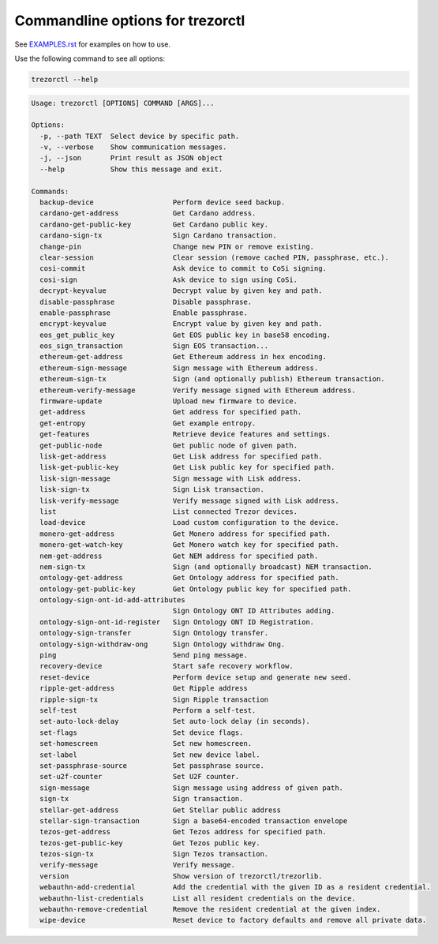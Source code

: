 Commandline options for trezorctl
=================================

See `EXAMPLES.rst <EXAMPLES.rst>`_ for examples on how to use.

Use the following command to see all options:

.. code::

  trezorctl --help

.. code::

  Usage: trezorctl [OPTIONS] COMMAND [ARGS]...

  Options:
    -p, --path TEXT  Select device by specific path.
    -v, --verbose    Show communication messages.
    -j, --json       Print result as JSON object
    --help           Show this message and exit.

  Commands:
    backup-device                   Perform device seed backup.
    cardano-get-address             Get Cardano address.
    cardano-get-public-key          Get Cardano public key.
    cardano-sign-tx                 Sign Cardano transaction.
    change-pin                      Change new PIN or remove existing.
    clear-session                   Clear session (remove cached PIN, passphrase, etc.).
    cosi-commit                     Ask device to commit to CoSi signing.
    cosi-sign                       Ask device to sign using CoSi.
    decrypt-keyvalue                Decrypt value by given key and path.
    disable-passphrase              Disable passphrase.
    enable-passphrase               Enable passphrase.
    encrypt-keyvalue                Encrypt value by given key and path.
    eos_get_public_key              Get EOS public key in base58 encoding.
    eos_sign_transaction            Sign EOS transaction...
    ethereum-get-address            Get Ethereum address in hex encoding.
    ethereum-sign-message           Sign message with Ethereum address.
    ethereum-sign-tx                Sign (and optionally publish) Ethereum transaction.
    ethereum-verify-message         Verify message signed with Ethereum address.
    firmware-update                 Upload new firmware to device.
    get-address                     Get address for specified path.
    get-entropy                     Get example entropy.
    get-features                    Retrieve device features and settings.
    get-public-node                 Get public node of given path.
    lisk-get-address                Get Lisk address for specified path.
    lisk-get-public-key             Get Lisk public key for specified path.
    lisk-sign-message               Sign message with Lisk address.
    lisk-sign-tx                    Sign Lisk transaction.
    lisk-verify-message             Verify message signed with Lisk address.
    list                            List connected Trezor devices.
    load-device                     Load custom configuration to the device.
    monero-get-address              Get Monero address for specified path.
    monero-get-watch-key            Get Monero watch key for specified path.
    nem-get-address                 Get NEM address for specified path.
    nem-sign-tx                     Sign (and optionally broadcast) NEM transaction.
    ontology-get-address            Get Ontology address for specified path.
    ontology-get-public-key         Get Ontology public key for specified path.
    ontology-sign-ont-id-add-attributes
                                    Sign Ontology ONT ID Attributes adding.
    ontology-sign-ont-id-register   Sign Ontology ONT ID Registration.
    ontology-sign-transfer          Sign Ontology transfer.
    ontology-sign-withdraw-ong      Sign Ontology withdraw Ong.
    ping                            Send ping message.
    recovery-device                 Start safe recovery workflow.
    reset-device                    Perform device setup and generate new seed.
    ripple-get-address              Get Ripple address
    ripple-sign-tx                  Sign Ripple transaction
    self-test                       Perform a self-test.
    set-auto-lock-delay             Set auto-lock delay (in seconds).
    set-flags                       Set device flags.
    set-homescreen                  Set new homescreen.
    set-label                       Set new device label.
    set-passphrase-source           Set passphrase source.
    set-u2f-counter                 Set U2F counter.
    sign-message                    Sign message using address of given path.
    sign-tx                         Sign transaction.
    stellar-get-address             Get Stellar public address
    stellar-sign-transaction        Sign a base64-encoded transaction envelope
    tezos-get-address               Get Tezos address for specified path.
    tezos-get-public-key            Get Tezos public key.
    tezos-sign-tx                   Sign Tezos transaction.
    verify-message                  Verify message.
    version                         Show version of trezorctl/trezorlib.
    webauthn-add-credential         Add the credential with the given ID as a resident credential.
    webauthn-list-credentials       List all resident credentials on the device.
    webauthn-remove-credential      Remove the resident credential at the given index.
    wipe-device                     Reset device to factory defaults and remove all private data.
